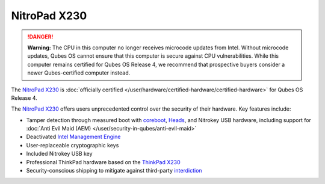 =============
NitroPad X230
=============


.. DANGER::
      
      **Warning:** The CPU in this computer no longer receives microcode updates from Intel. Without microcode updates, Qubes OS cannot ensure that this computer is secure against CPU vulnerabilities. While this computer remains certified for Qubes OS Release 4, we recommend that prospective buyers consider a newer Qubes-certified computer instead.

The `NitroPad X230 <https://shop.nitrokey.com/shop/product/nitropad-x230-67>`__ is :doc:`officially certified </user/hardware/certified-hardware/certified-hardware>` for Qubes OS Release 4.

|Photo of the NitroPad X230|

The `NitroPad X230 <https://shop.nitrokey.com/shop/product/nitropad-x230-67>`__ offers users unprecedented control over the security of their hardware. Key features include:

- Tamper detection through measured boot with `coreboot <https://www.coreboot.org/>`__, `Heads <https://github.com/osresearch/heads/>`__, and Nitrokey USB hardware, including support for :doc:`Anti Evil Maid (AEM) </user/security-in-qubes/anti-evil-maid>`

- Deactivated `Intel Management Engine <https://libreboot.org/faq.html#intelme>`__

- User-replaceable cryptographic keys

- Included Nitrokey USB key

- Professional ThinkPad hardware based on the `ThinkPad X230 <https://www.thinkwiki.org/wiki/Category:X230>`__

- Security-conscious shipping to mitigate against third-party `interdiction <https://en.wikipedia.org/wiki/Interdiction>`__



.. |Photo of the NitroPad X230| image:: /attachment/site/nitropad-x230.jpg
   :target: https://shop.nitrokey.com/shop/product/nitropad-x230-67
